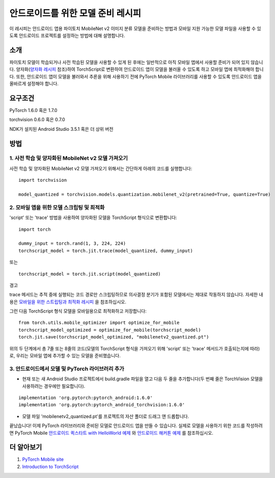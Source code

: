 안드로이드를 위한 모델 준비 레시피
=====================================

이 레시피는 안드로이드 앱용 파이토치 MobileNet v2 이미지 분류 모델을 준비하는 방법과 모바일 지원 가능한 모델 파일을 사용할 수 있도록 안드로이드 프로젝트를 설정하는 방법에 대해 설명합니다.

소개
-----------------

파이토치 모델이 학습되거나 사전 학습된 모델을 사용할 수 있게 된 후에는 일반적으로 아직 모바일 앱에서 사용할 준비가 되어 있지 않습니다. 양자화(`양자화 레시피 <quantization.rst>`_ 참조)하여 TorchScript로 변환하여 안드로이드 앱이 모델을 불러올 수 있도록 하고 모바일 앱에 최적화해야 합니다. 또한, 안드로이드 앱이 모델을 불러와서 추론을 위해 사용하기 전에 PyTorch Mobile 라이브러리를 사용할 수 있도록 안드로이드 앱을 올바르게 설정해야 합니다.

요구조건
-----------------

PyTorch 1.6.0 혹은 1.7.0

torchvision 0.6.0 혹은 0.7.0

NDK가 설치된 Android Studio 3.5.1 혹은 더 상위 버전

방법
-----------------

1. 사전 학습 및 양자화된 MobileNet v2 모델 가져오기
^^^^^^^^^^^^^^^^^^^^^^^^^^^^^^^^^^^^^^^^^^^^^^^^^^^^^^

사전 학습 및 양자화된 MobileNet v2 모델 가져오기 위해서는 간단하게 아래의 코드를 실행합니다:
::

    import torchvision

    model_quantized = torchvision.models.quantization.mobilenet_v2(pretrained=True, quantize=True)

2. 모바일 앱을 위한 모델 스크립팅 및 최적화
^^^^^^^^^^^^^^^^^^^^^^^^^^^^^^^^^^^^^^^^^^^^^^^^^^^^^^

'script' 또는 'trace' 방법을 사용하여 양자화된 모델을 TorchScript 형식으로 변환합니다:

::

    import torch

    dummy_input = torch.rand(1, 3, 224, 224)
    torchscript_model = torch.jit.trace(model_quantized, dummy_input)

또는

::

    torchscript_model = torch.jit.script(model_quantized)


경고

trace 메서드는 추적 중에 실행되는 코드 경로만 스크립팅하므로 의사결정 분기가 포함된 모델에서는 제대로 작동하지 않습니다. 
자세한 내용은 `모바일을 위한 스트립팅과 최적화 레시피 <script_optimized.rst>`_ 을 참조하십시오.
    
그런 다음 TorchScript 형식 모델을 모바일용으로 최적화하고 저장합니다:

::

    from torch.utils.mobile_optimizer import optimize_for_mobile
    torchscript_model_optimized = optimize_for_mobile(torchscript_model)
    torch.jit.save(torchscript_model_optimized, "mobilenetv2_quantized.pt")
    
위의 두 단계에서 총 7줄 또는 8줄의 코드(모델의 TorchScript 형식을 가져오기 위해 'script' 또는 'trace' 메서드가 호출되는지에 따라)로, 우리는 모바일 앱에 추가할 수 있는 모델을 준비했습니다.

3. 안드로이드에서 모델 및 PyTorch 라이브러리 추가
^^^^^^^^^^^^^^^^^^^^^^^^^^^^^^^^^^^^^^^^^^^^^^^^^^^^^^

* 현재 또는 새 Android Studio 프로젝트에서 build.gradle 파일을 열고 다음 두 줄을 추가합니다(두 번째 줄은 TorchVision 모델을 사용하려는 경우에만 필요합니다).

::

    implementation 'org.pytorch:pytorch_android:1.6.0'
    implementation 'org.pytorch:pytorch_android_torchvision:1.6.0'

* 모델 파일 'mobilenetv2_quantized.pt'를 프로젝트의 자산 폴더로 드래그 앤 드롭합니다.

끝났습니다! 이제 PyTorch 라이브러리와 준비된 모델로 안드로이드 앱을 만들 수 있습니다. 실제로 모델을 사용하기 위한 코드를 작성하려면 PyTorch Mobile `안드로이드 퀵스타트 with HelloWorld 예제 <https://pytorch.org/mobile/android/#quickstart-with-a-helloworld-example>`_ 와 `안드로이드 해커톤 예제 <https://github.com/pytorch/workshops/tree/master/PTMobileWalkthruAndroid>`_ 를 참조하십시오.

더 알아보기
-----------------

1. `PyTorch Mobile site <https://pytorch.org/mobile>`_

2. `Introduction to TorchScript <https://pytorch.org/tutorials/beginner/Intro_to_TorchScript_tutorial.html>`_

